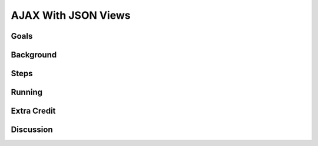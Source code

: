 ====================
AJAX With JSON Views
====================

Goals
=====

Background
==========

Steps
=====

Running
=======

Extra Credit
============

Discussion
==========

